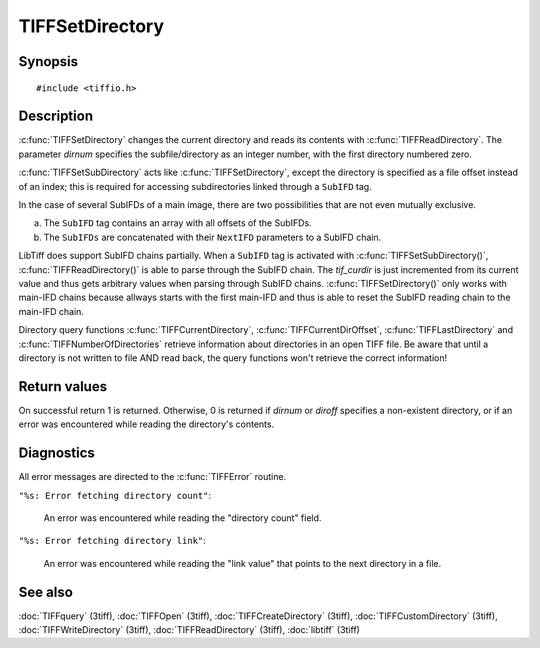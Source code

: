 TIFFSetDirectory
================

Synopsis
--------

.. highlight:: c

::

    #include <tiffio.h>

.. c:function:: int TIFFSetDirectory(TIFF* tif, tdir_t dirnum)

.. c:function:: int TIFFSetSubDirectory(TIFF* tif, uint64_t diroff)

Description
-----------

:c:func:`TIFFSetDirectory` changes the current directory and reads its
contents with :c:func:`TIFFReadDirectory`.  The parameter *dirnum*
specifies the subfile/directory as an integer number, with the first
directory numbered zero.

:c:func:`TIFFSetSubDirectory` acts like :c:func:`TIFFSetDirectory`,
except the directory is specified as a file offset instead of an index;
this is required for accessing subdirectories linked through a
``SubIFD`` tag.

In the case of several SubIFDs of a main image, there are two possibilities
that are not even mutually exclusive.

a. The ``SubIFD`` tag contains an array with all offsets of the SubIFDs.
b. The ``SubIFDs`` are concatenated with their ``NextIFD`` parameters
   to a SubIFD chain.

LibTiff does support SubIFD chains partially. When a ``SubIFD`` tag is
activated with :c:func:`TIFFSetSubDirectory()`, :c:func:`TIFFReadDirectory()`
is able to parse through the SubIFD chain. The *tif_curdir* is just
incremented from its current value and thus gets arbitrary values
when parsing through SubIFD chains.
:c:func:`TIFFSetDirectory()` only works with main-IFD chains because
allways starts with the first main-IFD and thus is able to reset
the SubIFD reading chain to the main-IFD chain.

Directory query functions :c:func:`TIFFCurrentDirectory`,
:c:func:`TIFFCurrentDirOffset`, :c:func:`TIFFLastDirectory` and
:c:func:`TIFFNumberOfDirectories` retrieve information about directories
in an open TIFF file. Be aware that until a directory is
not written to file AND read back, the query functions won't retrieve
the correct information!

Return values
-------------

On successful return 1 is returned. Otherwise, 0 is returned if *dirnum*
or *diroff* specifies a non-existent directory, or if an error was
encountered while reading the directory's contents.

Diagnostics
-----------

All error messages are directed to the :c:func:`TIFFError` routine.

``"%s: Error fetching directory count"``:

  An error was encountered while reading the "directory count" field.

``"%s: Error fetching directory link"``:

  An error was encountered while reading the "link value" that points to the
  next directory in a file.

See also
--------

:doc:`TIFFquery` (3tiff),
:doc:`TIFFOpen` (3tiff),
:doc:`TIFFCreateDirectory` (3tiff),
:doc:`TIFFCustomDirectory` (3tiff),
:doc:`TIFFWriteDirectory` (3tiff),
:doc:`TIFFReadDirectory` (3tiff),
:doc:`libtiff` (3tiff)
